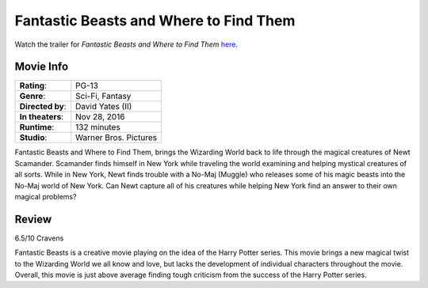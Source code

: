 Fantastic Beasts and Where to Find Them 
=======================================

.. image:: fantastic_beasts.jpg
    :width: 25%
    :align: right
.. no copyright infringement is intended with iTunes/Apple.

Watch the trailer for *Fantastic Beasts and Where to Find Them* `here`_.

.. _here: https://www.youtube.com/watch?v=ViuDsy7yb8M
.. No copyright infringement is intended with Warner Bros. Pictures with the 
   use of this video through Youtube.

Movie Info
----------

+----------------+--------------------------------+
|    **Rating**: | PG-13                          | 
+----------------+--------------------------------+
|     **Genre**: | Sci-Fi, Fantasy                |
+----------------+--------------------------------+
|**Directed by**:| David Yates (II)               |
+----------------+--------------------------------+
|**In theaters**:| Nov 28, 2016                   |
+----------------+--------------------------------+
|   **Runtime**: | 132 minutes                    | 
+----------------+--------------------------------+
|    **Studio**: | Warner Bros. Pictures          |
+----------------+--------------------------------+

Fantastic Beasts and Where to Find Them, brings the Wizarding World back to life 
through the magical creatures of Newt Scamander. Scamander finds himself in New 
York while traveling the world examining and helping mystical creatures of all 
sorts. While in New York, Newt finds trouble with a No-Maj (Muggle) who releases 
some of his magic beasts into the No-Maj world of New York. Can Newt capture all 
of his creatures while helping New York find an answer to their own magical 
problems?

Review
------

6.5/10 Cravens 

Fantastic Beasts is a creative movie playing on the idea of the Harry Potter 
series. This movie brings a new magical twist to the Wizarding World we all know 
and love, but lacks the development of individual characters throughout the 
movie. Overall, this movie is just above average finding tough criticism from 
the success of the Harry Potter series. 